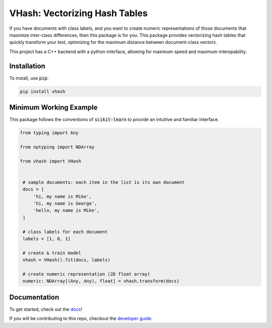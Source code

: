 ##############################
VHash: Vectorizing Hash Tables
##############################

If you have documents with class labels, and you want to create numeric
representations of those documents that maximize inter-class differences, then
this package is for you. This package provides vectorizing hash tables that
quickly transform your text, optimizing for the maximum distance between
document-class vectors.

This project has a C++ backend with a python interface, allowing for maximum
speed and maximum interopability.

************
Installation
************

To install, use :code:`pip`:

.. code-block:: bash

    pip install vhash

***********************
Minimum Working Example
***********************

This package follows the conventions of :code:`scikit-learn` to provide an
intuitive and familiar interface.

.. code-block:: python

   from typing import Any
   
   from nptyping import NDArray
   
   from vhash import VHash


    # sample documents: each item in the list is its own document
    docs = [
        'hi, my name is Mike',
        'hi, my name is George',
        'hello, my name is Mike',
    ]

    # class labels for each document
    labels = [1, 0, 1]

    # create & train model
    vhash = VHash().fit(docs, labels)

    # create numeric representation (2D float array)
    numeric: NDArray[(Any, Any), float] = vhash.transform(docs)

.. docs-links

*************
Documentation
*************

To get started, check out the `docs <https://lakes-legendaries.github.io/vhash/>`_!

If you will be contributing to this repo, checkout the
`developer guide <https://lakes-legendaries.github.io/vhash/dev.html>`_.
